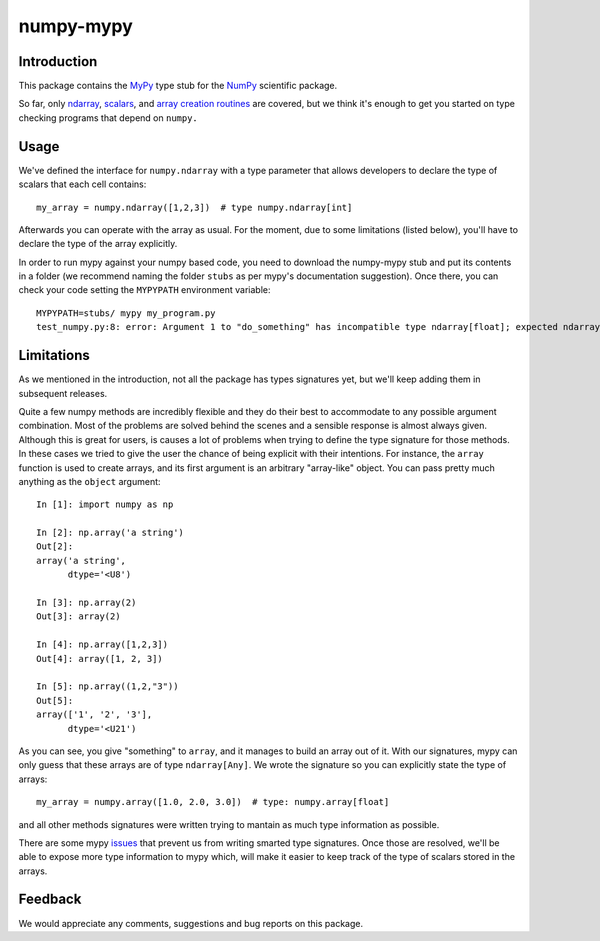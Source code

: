 ==========
numpy-mypy
==========

Introduction
------------

This package contains the `MyPy <http://www.mypy-lang.org/>`_ type stub for the `NumPy <http://www.numpy.org/>`_ scientific package.

So far, only `ndarray <http://docs.scipy.org/doc/numpy/reference/generated/numpy.ndarray.html>`_, `scalars <http://docs.scipy.org/doc/numpy/reference/arrays.scalars.html#scalars>`_, and `array creation routines <http://docs.scipy.org/doc/numpy/reference/routines.array-creation.html#array-creation-routines>`_ are covered, but we think it's enough to get you started on type checking programs that depend on ``numpy.``

Usage
-----

We've defined the interface for ``numpy.ndarray`` with a type parameter that allows developers to declare the type of scalars that each cell contains: ::

  my_array = numpy.ndarray([1,2,3])  # type numpy.ndarray[int]

Afterwards you can operate with the array as usual. For the moment, due to some limitations (listed below), you'll have to declare the type of the array explicitly.

In order to run mypy against your numpy based code, you need to download the numpy-mypy stub and put its contents in a folder (we recommend naming the folder ``stubs`` as per mypy's documentation suggestion). Once there, you can check your code setting the ``MYPYPATH`` environment variable: ::

  MYPYPATH=stubs/ mypy my_program.py
  test_numpy.py:8: error: Argument 1 to "do_something" has incompatible type ndarray[float]; expected ndarray[bool]

Limitations
-----------

As we mentioned in the introduction, not all the package has types signatures yet, but we'll keep adding them in subsequent releases.

Quite a few numpy methods are incredibly flexible and they do their best to accommodate to any possible argument combination. Most of the problems are solved behind the scenes and a sensible response is almost always given. Although this is great for users, is causes a lot of problems when trying to define the type signature for those methods. In these cases we tried to give the user the chance of being explicit with their intentions. For instance, the ``array`` function is used to create arrays, and its first argument is an arbitrary "array-like" object. You can pass pretty much anything as the ``object`` argument: ::

  In [1]: import numpy as np

  In [2]: np.array('a string')
  Out[2]:
  array('a string',
        dtype='<U8')

  In [3]: np.array(2)
  Out[3]: array(2)

  In [4]: np.array([1,2,3])
  Out[4]: array([1, 2, 3])

  In [5]: np.array((1,2,"3"))
  Out[5]:
  array(['1', '2', '3'],
        dtype='<U21')

As you can see, you give "something" to ``array``, and it manages to build an array out of it. With our signatures, mypy can only guess that these arrays are of type ``ndarray[Any]``. We wrote the signature so you can explicitly state the type of arrays: ::

  my_array = numpy.array([1.0, 2.0, 3.0])  # type: numpy.array[float]

and all other methods signatures were written trying to mantain as much type information as possible.

There are some mypy `issues <https://github.com/python/mypy/issues/1907>`_ that prevent us from writing smarted type signatures. Once those are resolved, we'll be able to expose more type information to mypy which, will make it easier to keep track of the type of scalars stored in the arrays.

Feedback
--------

We would appreciate any comments, suggestions and bug reports on this package.